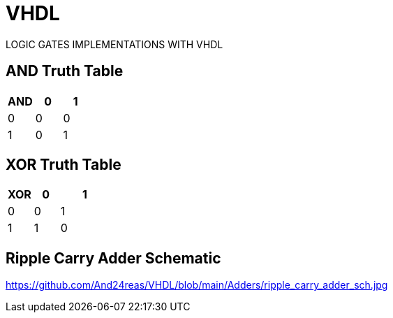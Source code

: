 # VHDL
LOGIC GATES IMPLEMENTATIONS WITH VHDL

== AND Truth Table
[options="header"]
[cols="2, 2, 2"]
|===
|AND   | 0 |  1  
|0     | 0 |  0 
|1     | 0 |  1  
|
|===

== XOR Truth Table
[options="header"]
[cols="1, 1, 2"]
|===
|XOR   | 0 |  1  
|0     | 0 |  1 
|1     | 1 |  0  
|
|===

== Ripple Carry Adder Schematic
https://github.com/And24reas/VHDL/blob/main/Adders/ripple_carry_adder_sch.jpg

